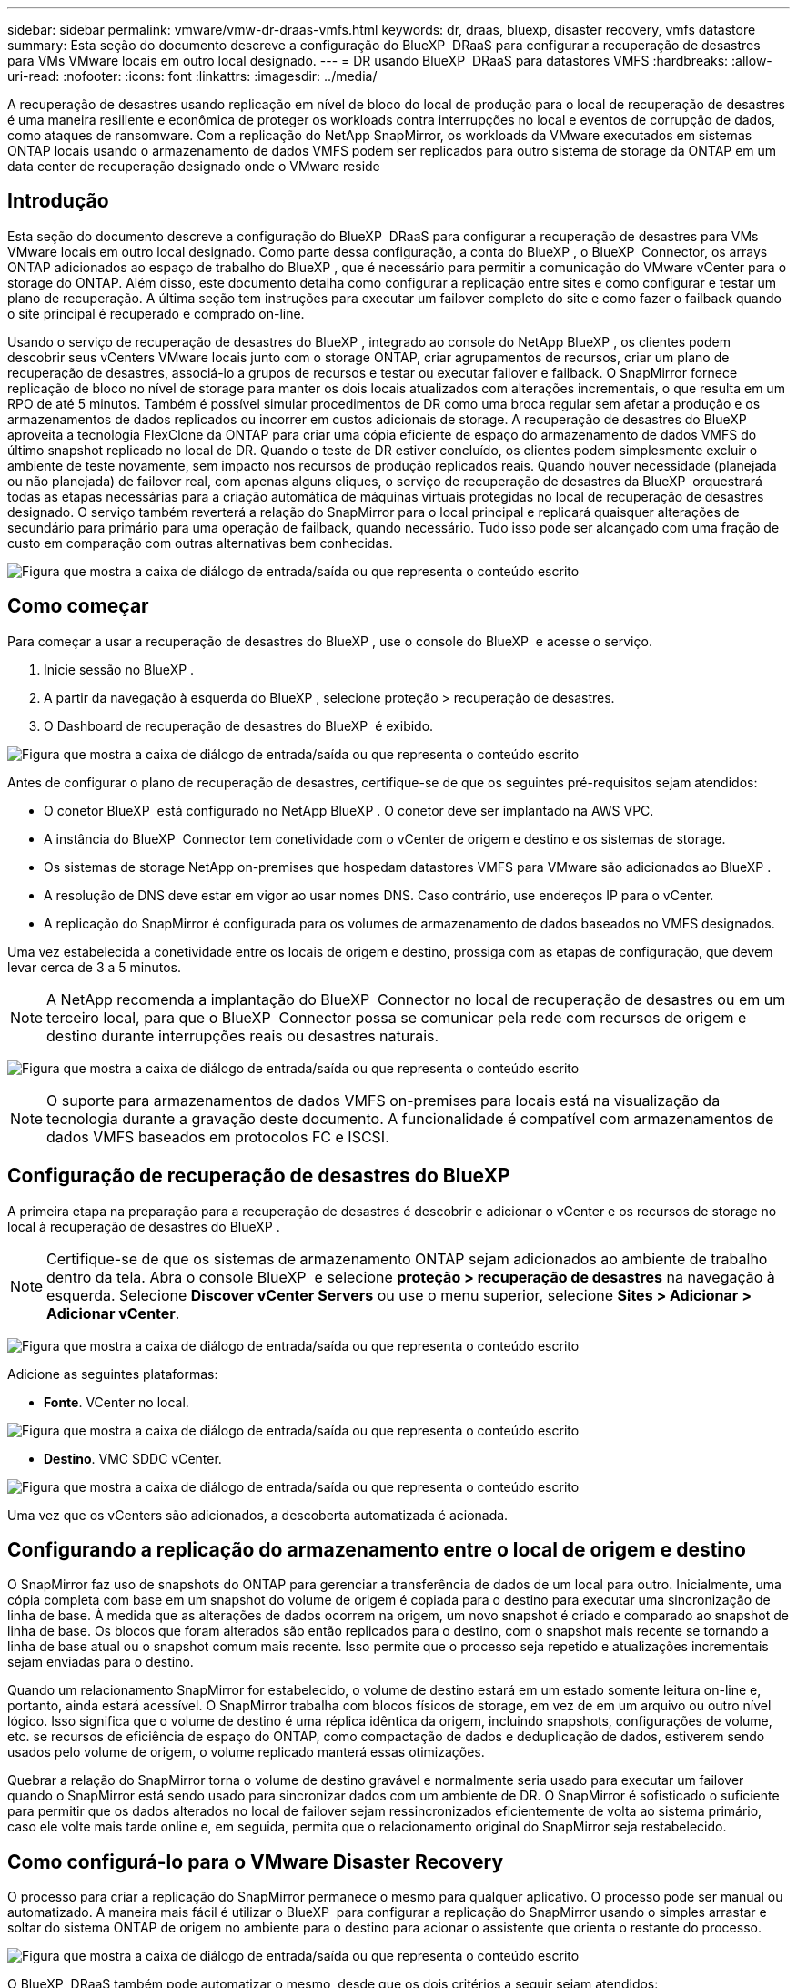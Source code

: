 ---
sidebar: sidebar 
permalink: vmware/vmw-dr-draas-vmfs.html 
keywords: dr, draas, bluexp, disaster recovery, vmfs datastore 
summary: Esta seção do documento descreve a configuração do BlueXP  DRaaS para configurar a recuperação de desastres para VMs VMware locais em outro local designado. 
---
= DR usando BlueXP  DRaaS para datastores VMFS
:hardbreaks:
:allow-uri-read: 
:nofooter: 
:icons: font
:linkattrs: 
:imagesdir: ../media/


[role="lead"]
A recuperação de desastres usando replicação em nível de bloco do local de produção para o local de recuperação de desastres é uma maneira resiliente e econômica de proteger os workloads contra interrupções no local e eventos de corrupção de dados, como ataques de ransomware. Com a replicação do NetApp SnapMirror, os workloads da VMware executados em sistemas ONTAP locais usando o armazenamento de dados VMFS podem ser replicados para outro sistema de storage da ONTAP em um data center de recuperação designado onde o VMware reside



== Introdução

Esta seção do documento descreve a configuração do BlueXP  DRaaS para configurar a recuperação de desastres para VMs VMware locais em outro local designado. Como parte dessa configuração, a conta do BlueXP , o BlueXP  Connector, os arrays ONTAP adicionados ao espaço de trabalho do BlueXP , que é necessário para permitir a comunicação do VMware vCenter para o storage do ONTAP. Além disso, este documento detalha como configurar a replicação entre sites e como configurar e testar um plano de recuperação. A última seção tem instruções para executar um failover completo do site e como fazer o failback quando o site principal é recuperado e comprado on-line.

Usando o serviço de recuperação de desastres do BlueXP , integrado ao console do NetApp BlueXP , os clientes podem descobrir seus vCenters VMware locais junto com o storage ONTAP, criar agrupamentos de recursos, criar um plano de recuperação de desastres, associá-lo a grupos de recursos e testar ou executar failover e failback. O SnapMirror fornece replicação de bloco no nível de storage para manter os dois locais atualizados com alterações incrementais, o que resulta em um RPO de até 5 minutos. Também é possível simular procedimentos de DR como uma broca regular sem afetar a produção e os armazenamentos de dados replicados ou incorrer em custos adicionais de storage. A recuperação de desastres do BlueXP  aproveita a tecnologia FlexClone da ONTAP para criar uma cópia eficiente de espaço do armazenamento de dados VMFS do último snapshot replicado no local de DR. Quando o teste de DR estiver concluído, os clientes podem simplesmente excluir o ambiente de teste novamente, sem impacto nos recursos de produção replicados reais. Quando houver necessidade (planejada ou não planejada) de failover real, com apenas alguns cliques, o serviço de recuperação de desastres da BlueXP  orquestrará todas as etapas necessárias para a criação automática de máquinas virtuais protegidas no local de recuperação de desastres designado. O serviço também reverterá a relação do SnapMirror para o local principal e replicará quaisquer alterações de secundário para primário para uma operação de failback, quando necessário. Tudo isso pode ser alcançado com uma fração de custo em comparação com outras alternativas bem conhecidas.

image:dr-draas-vmfs-image0.png["Figura que mostra a caixa de diálogo de entrada/saída ou que representa o conteúdo escrito"]



== Como começar

Para começar a usar a recuperação de desastres do BlueXP , use o console do BlueXP  e acesse o serviço.

. Inicie sessão no BlueXP .
. A partir da navegação à esquerda do BlueXP , selecione proteção > recuperação de desastres.
. O Dashboard de recuperação de desastres do BlueXP  é exibido.


image:dr-draas-vmfs-image1.png["Figura que mostra a caixa de diálogo de entrada/saída ou que representa o conteúdo escrito"]

Antes de configurar o plano de recuperação de desastres, certifique-se de que os seguintes pré-requisitos sejam atendidos:

* O conetor BlueXP  está configurado no NetApp BlueXP . O conetor deve ser implantado na AWS VPC.
* A instância do BlueXP  Connector tem conetividade com o vCenter de origem e destino e os sistemas de storage.
* Os sistemas de storage NetApp on-premises que hospedam datastores VMFS para VMware são adicionados ao BlueXP .
* A resolução de DNS deve estar em vigor ao usar nomes DNS. Caso contrário, use endereços IP para o vCenter.
* A replicação do SnapMirror é configurada para os volumes de armazenamento de dados baseados no VMFS designados.


Uma vez estabelecida a conetividade entre os locais de origem e destino, prossiga com as etapas de configuração, que devem levar cerca de 3 a 5 minutos.


NOTE: A NetApp recomenda a implantação do BlueXP  Connector no local de recuperação de desastres ou em um terceiro local, para que o BlueXP  Connector possa se comunicar pela rede com recursos de origem e destino durante interrupções reais ou desastres naturais.

image:dr-draas-vmfs-image2.png["Figura que mostra a caixa de diálogo de entrada/saída ou que representa o conteúdo escrito"]


NOTE: O suporte para armazenamentos de dados VMFS on-premises para locais está na visualização da tecnologia durante a gravação deste documento. A funcionalidade é compatível com armazenamentos de dados VMFS baseados em protocolos FC e ISCSI.



== Configuração de recuperação de desastres do BlueXP 

A primeira etapa na preparação para a recuperação de desastres é descobrir e adicionar o vCenter e os recursos de storage no local à recuperação de desastres do BlueXP .


NOTE: Certifique-se de que os sistemas de armazenamento ONTAP sejam adicionados ao ambiente de trabalho dentro da tela. Abra o console BlueXP  e selecione *proteção > recuperação de desastres* na navegação à esquerda. Selecione *Discover vCenter Servers* ou use o menu superior, selecione *Sites > Adicionar > Adicionar vCenter*.

image:dr-draas-vmfs-image3.png["Figura que mostra a caixa de diálogo de entrada/saída ou que representa o conteúdo escrito"]

Adicione as seguintes plataformas:

* *Fonte*. VCenter no local.


image:dr-draas-vmfs-image4.png["Figura que mostra a caixa de diálogo de entrada/saída ou que representa o conteúdo escrito"]

* *Destino*. VMC SDDC vCenter.


image:dr-draas-vmfs-image5.png["Figura que mostra a caixa de diálogo de entrada/saída ou que representa o conteúdo escrito"]

Uma vez que os vCenters são adicionados, a descoberta automatizada é acionada.



== Configurando a replicação do armazenamento entre o local de origem e destino

O SnapMirror faz uso de snapshots do ONTAP para gerenciar a transferência de dados de um local para outro. Inicialmente, uma cópia completa com base em um snapshot do volume de origem é copiada para o destino para executar uma sincronização de linha de base. À medida que as alterações de dados ocorrem na origem, um novo snapshot é criado e comparado ao snapshot de linha de base. Os blocos que foram alterados são então replicados para o destino, com o snapshot mais recente se tornando a linha de base atual ou o snapshot comum mais recente. Isso permite que o processo seja repetido e atualizações incrementais sejam enviadas para o destino.

Quando um relacionamento SnapMirror for estabelecido, o volume de destino estará em um estado somente leitura on-line e, portanto, ainda estará acessível. O SnapMirror trabalha com blocos físicos de storage, em vez de em um arquivo ou outro nível lógico. Isso significa que o volume de destino é uma réplica idêntica da origem, incluindo snapshots, configurações de volume, etc. se recursos de eficiência de espaço do ONTAP, como compactação de dados e deduplicação de dados, estiverem sendo usados pelo volume de origem, o volume replicado manterá essas otimizações.

Quebrar a relação do SnapMirror torna o volume de destino gravável e normalmente seria usado para executar um failover quando o SnapMirror está sendo usado para sincronizar dados com um ambiente de DR. O SnapMirror é sofisticado o suficiente para permitir que os dados alterados no local de failover sejam ressincronizados eficientemente de volta ao sistema primário, caso ele volte mais tarde online e, em seguida, permita que o relacionamento original do SnapMirror seja restabelecido.



== Como configurá-lo para o VMware Disaster Recovery

O processo para criar a replicação do SnapMirror permanece o mesmo para qualquer aplicativo. O processo pode ser manual ou automatizado. A maneira mais fácil é utilizar o BlueXP  para configurar a replicação do SnapMirror usando o simples arrastar e soltar do sistema ONTAP de origem no ambiente para o destino para acionar o assistente que orienta o restante do processo.

image:dr-draas-vmfs-image6.png["Figura que mostra a caixa de diálogo de entrada/saída ou que representa o conteúdo escrito"]

O BlueXP  DRaaS também pode automatizar o mesmo, desde que os dois critérios a seguir sejam atendidos:

* Os clusters de origem e destino têm um relacionamento entre pares.
* A fonte SVM e o SVM de destino têm um relacionamento próximo.


image:dr-draas-vmfs-image7.png["Figura que mostra a caixa de diálogo de entrada/saída ou que representa o conteúdo escrito"]


NOTE: Se a relação SnapMirror já estiver configurada para o volume via CLI, o BlueXP  DRaaS pega a relação e continua com o resto das operações de fluxo de trabalho.


NOTE: Além das abordagens acima, a replicação do SnapMirror também pode ser criada por meio da CLI do ONTAP ou do Gerenciador de sistemas. Independentemente da abordagem usada para sincronizar os dados usando o SnapMirror, o BlueXP  DRaaS orquestra o fluxo de trabalho para operações de recuperação de desastres eficientes e otimizadas.



== O que a recuperação de desastres do BlueXP  pode fazer por você?

Depois que os locais de origem e destino são adicionados, a recuperação de desastres do BlueXP  realiza descoberta profunda automática e exibe as VMs junto com os metadados associados. A recuperação de desastres do BlueXP  também deteta automaticamente as redes e grupos de portas usados pelas VMs e as preenche.

image:dr-draas-vmfs-image8.png["Figura que mostra a caixa de diálogo de entrada/saída ou que representa o conteúdo escrito"]

Depois que os sites tiverem sido adicionados, as VMs podem ser agrupadas em grupos de recursos. Os grupos de recursos de recuperação de desastres do BlueXP  permitem agrupar um conjunto de VMs dependentes em grupos lógicos que contêm suas ordens de inicialização e atrasos de inicialização que podem ser executados após a recuperação. Para começar a criar grupos de recursos, navegue até *grupos de recursos* e clique em *criar novo grupo de recursos*.

image:dr-draas-vmfs-image9.png["Figura que mostra a caixa de diálogo de entrada/saída ou que representa o conteúdo escrito"]


NOTE: O grupo de recursos também pode ser criado ao criar um plano de replicação.

A ordem de inicialização das VMs pode ser definida ou modificada durante a criação de grupos de recursos usando um mecanismo simples de arrastar e soltar.

image:dr-draas-vmfs-image10.png["Figura que mostra a caixa de diálogo de entrada/saída ou que representa o conteúdo escrito"]

Uma vez que os grupos de recursos são criados, a próxima etapa é criar o plano de execução ou um plano para recuperar máquinas e aplicativos virtuais em caso de desastre. Como mencionado nos pré-requisitos, a replicação do SnapMirror pode ser configurada com antecedência ou o DRaaS pode configurá-la usando o RPO e a contagem de retenção especificados durante a criação do plano de replicação.

image:dr-draas-vmfs-image11.png["Figura que mostra a caixa de diálogo de entrada/saída ou que representa o conteúdo escrito"]

image:dr-draas-vmfs-image12.png["Figura que mostra a caixa de diálogo de entrada/saída ou que representa o conteúdo escrito"]

Configure o plano de replicação selecionando as plataformas vCenter de origem e destino na lista suspensa e escolha os grupos de recursos a serem incluídos no plano, juntamente com o agrupamento de como os aplicativos devem ser restaurados e ativados e o mapeamento de clusters e redes. Para definir o plano de recuperação, navegue até a guia *Plano de replicação* e clique em *Adicionar plano*.

Primeiro, selecione o vCenter de origem e, em seguida, selecione o vCenter de destino.

image:dr-draas-vmfs-image13.png["Figura que mostra a caixa de diálogo de entrada/saída ou que representa o conteúdo escrito"]

A próxima etapa é selecionar grupos de recursos existentes. Se nenhum grupo de recursos foi criado, o assistente ajuda a agrupar as máquinas virtuais necessárias (basicamente criar grupos de recursos funcionais) com base nos objetivos de recuperação. Isso também ajuda a definir a sequência de operação de como as máquinas virtuais de aplicativos devem ser restauradas.

image:dr-draas-vmfs-image14.png["Figura que mostra a caixa de diálogo de entrada/saída ou que representa o conteúdo escrito"]


NOTE: O grupo de recursos permite definir a ordem de inicialização usando a funcionalidade arrastar e soltar. Ele pode ser usado para modificar facilmente a ordem em que as VMs seriam ligadas durante o processo de recuperação.


NOTE: Cada máquina virtual dentro de um grupo de recursos é iniciada em sequência com base na ordem. Dois grupos de recursos são iniciados em paralelo.

A captura de tela abaixo mostra a opção de filtrar máquinas virtuais ou datastores específicos com base em requisitos organizacionais se os grupos de recursos não forem criados previamente.

image:dr-draas-vmfs-image15.png["Figura que mostra a caixa de diálogo de entrada/saída ou que representa o conteúdo escrito"]

Depois que os grupos de recursos forem selecionados, crie os mapeamentos de failover. Nesta etapa, especifique como os recursos do ambiente de origem são mapeados para o destino. Isso inclui recursos de computação, redes virtuais. Personalização de IP, pré e pós-scripts, atrasos de inicialização, consistência de aplicativos e assim por diante. Para obter informações detalhadas, link:https://docs.netapp.com/us-en/bluexp-disaster-recovery/use/drplan-create.html#map-source-resources-to-the-target["Crie um plano de replicação"]consulte .

image:dr-draas-vmfs-image16.png["Figura que mostra a caixa de diálogo de entrada/saída ou que representa o conteúdo escrito"]


NOTE: Por padrão, os mesmos parâmetros de mapeamento são usados para operações de teste e failover. Para aplicar mapeamentos diferentes para o ambiente de teste, selecione a opção Mapeamento de teste depois de desmarcar a caixa de seleção como mostrado abaixo:

image:dr-draas-vmfs-image17.png["Figura que mostra a caixa de diálogo de entrada/saída ou que representa o conteúdo escrito"]

Quando o mapeamento de recursos estiver concluído, clique em Avançar.

image:dr-draas-vmfs-image18.png["Figura que mostra a caixa de diálogo de entrada/saída ou que representa o conteúdo escrito"]

Selecione o tipo de recorrência. Em palavras simples, selecione migrar (migração única usando failover) ou a opção de replicação contínua recorrente. Neste passo-a-passo, a opção replicar está selecionada.

image:dr-draas-vmfs-image19.png["Figura que mostra a caixa de diálogo de entrada/saída ou que representa o conteúdo escrito"]

Uma vez feito, revise os mapeamentos criados e clique em Adicionar plano.

image:dr-draas-vmfs-image20.png["Figura que mostra a caixa de diálogo de entrada/saída ou que representa o conteúdo escrito"]

image:dr-draas-vmfs-image21.png["Figura que mostra a caixa de diálogo de entrada/saída ou que representa o conteúdo escrito"]

Depois que o plano de replicação é criado, o failover pode ser executado dependendo dos requisitos selecionando a opção failover, a opção failover de teste ou a opção migrar. A recuperação de desastres do BlueXP  garante que o processo de replicação esteja sendo executado de acordo com o plano a cada 30 minutos. Durante as opções de failover e failover de teste, você pode usar a cópia Snapshot mais recente do SnapMirror ou selecionar uma cópia Snapshot específica a partir de uma cópia Snapshot pontual (de acordo com a política de retenção do SnapMirror). A opção pontual pode ser muito útil se houver um evento de corrupção como ransomware, onde as réplicas mais recentes já estão comprometidas ou criptografadas. A recuperação de desastres do BlueXP  mostra todos os pontos de recuperação disponíveis.

image:dr-draas-vmfs-image22.png["Figura que mostra a caixa de diálogo de entrada/saída ou que representa o conteúdo escrito"]

Para ativar o failover ou o failover de teste com a configuração especificada no plano de replicação, clique em *failover* ou *failover de teste*.

image:dr-draas-vmfs-image23.png["Figura que mostra a caixa de diálogo de entrada/saída ou que representa o conteúdo escrito"]



== O que acontece durante uma operação de failover ou failover de teste?

Durante uma operação de failover de teste, a recuperação de desastres do BlueXP  cria um volume FlexClone no sistema de storage ONTAP de destino usando a cópia Snapshot mais recente ou um snapshot selecionado do volume de destino.


NOTE: Uma operação de failover de teste cria um volume clonado no sistema de storage ONTAP de destino.


NOTE: A execução de uma operação de recuperação de teste não afeta a replicação do SnapMirror.

image:dr-draas-vmfs-image24.png["Figura que mostra a caixa de diálogo de entrada/saída ou que representa o conteúdo escrito"]

Durante o processo, a recuperação de desastres do BlueXP  não mapeia o volume de destino original. Em vez disso, ele cria um novo volume FlexClone a partir do instantâneo selecionado e um datastore temporário que faz backup do volume FlexClone é mapeado para os hosts ESXi.

image:dr-draas-vmfs-image25.png["Figura que mostra a caixa de diálogo de entrada/saída ou que representa o conteúdo escrito"]

image:dr-draas-vmfs-image26.png["Figura que mostra a caixa de diálogo de entrada/saída ou que representa o conteúdo escrito"]

Quando a operação de failover de teste for concluída, a operação de limpeza pode ser acionada usando *"Teste de failover limpo"*. Durante esta operação, a recuperação de desastres do BlueXP  destrói o volume FlexClone que foi usado na operação.

No caso de ocorrer um evento de desastre real, a recuperação de desastres do BlueXP  executa as seguintes etapas:

. Quebra a relação SnapMirror entre os sites.
. Monta o volume do armazenamento de dados VMFS após a reassinatura para uso imediato.
. Registre as VMs
. Ligue as VMs


image:dr-draas-vmfs-image27.png["Figura que mostra a caixa de diálogo de entrada/saída ou que representa o conteúdo escrito"]

Quando o local principal estiver ativo e em execução, a recuperação de desastres do BlueXP  permite a ressincronização reversa para SnapMirror e ativa o failback, que novamente pode ser executado com o clique de um botão.

image:dr-draas-vmfs-image28.png["Figura que mostra a caixa de diálogo de entrada/saída ou que representa o conteúdo escrito"]

E se a opção migrar for escolhida, ela será considerada como um evento de failover planejado. Neste caso, uma etapa adicional é acionada, que é desligar as máquinas virtuais no site de origem. O restante das etapas permanece o mesmo que o evento de failover.

No BlueXP  ou na CLI do ONTAP, você pode monitorar o status de integridade da replicação para os volumes apropriados do datastore, e o status de um failover ou failover de teste pode ser controlado por meio do monitoramento de tarefas.

image:dr-draas-vmfs-image29.png["Figura que mostra a caixa de diálogo de entrada/saída ou que representa o conteúdo escrito"]

Isso fornece uma solução poderosa para lidar com um plano de recuperação de desastres personalizado e personalizado. O failover pode ser feito como failover planejado ou failover com um clique em um botão quando ocorre um desastre e é tomada a decisão de ativar o local de DR.

Para saber mais sobre este processo, sinta-se à vontade para seguir o vídeo detalhado ou usar o link:https://netapp.github.io/bluexp-draas-vmfs-simulator/?frame-0.1["simulador de soluções"].
